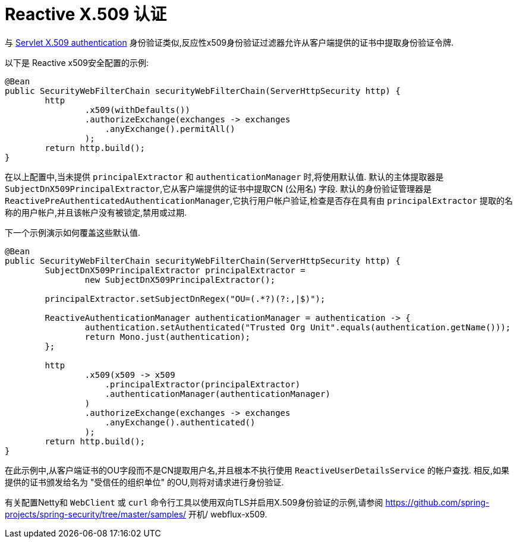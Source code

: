 [[reactive-x509]]
= Reactive X.509 认证

与 <<servlet-x509,Servlet X.509 authentication>> 身份验证类似,反应性x509身份验证过滤器允许从客户端提供的证书中提取身份验证令牌.

以下是 Reactive x509安全配置的示例:

[source,java]
----
@Bean
public SecurityWebFilterChain securityWebFilterChain(ServerHttpSecurity http) {
	http
		.x509(withDefaults())
		.authorizeExchange(exchanges -> exchanges
		    .anyExchange().permitAll()
		);
	return http.build();
}
----

在以上配置中,当未提供 `principalExtractor` 和 `authenticationManager` 时,将使用默认值.  默认的主体提取器是 `SubjectDnX509PrincipalExtractor`,它从客户端提供的证书中提取CN (公用名) 字段.  默认的身份验证管理器是 `ReactivePreAuthenticatedAuthenticationManager`,它执行用户帐户验证,检查是否存在具有由 `principalExtractor` 提取的名称的用户帐户,并且该帐户没有被锁定,禁用或过期.

下一个示例演示如何覆盖这些默认值.

[source,java]
----
@Bean
public SecurityWebFilterChain securityWebFilterChain(ServerHttpSecurity http) {
	SubjectDnX509PrincipalExtractor principalExtractor =
	        new SubjectDnX509PrincipalExtractor();

	principalExtractor.setSubjectDnRegex("OU=(.*?)(?:,|$)");

	ReactiveAuthenticationManager authenticationManager = authentication -> {
		authentication.setAuthenticated("Trusted Org Unit".equals(authentication.getName()));
		return Mono.just(authentication);
	};

	http
		.x509(x509 -> x509
		    .principalExtractor(principalExtractor)
		    .authenticationManager(authenticationManager)
		)
		.authorizeExchange(exchanges -> exchanges
		    .anyExchange().authenticated()
		);
	return http.build();
}
----

在此示例中,从客户端证书的OU字段而不是CN提取用户名,并且根本不执行使用 `ReactiveUserDetailsService` 的帐户查找.  相反,如果提供的证书颁发给名为 "受信任的组织单位" 的OU,则将对请求进行身份验证.

有关配置Netty和 `WebClient` 或 `curl` 命令行工具以使用双向TLS并启用X.509身份验证的示例,请参阅 https://github.com/spring-projects/spring-security/tree/master/samples/ 开机/ webflux-x509.